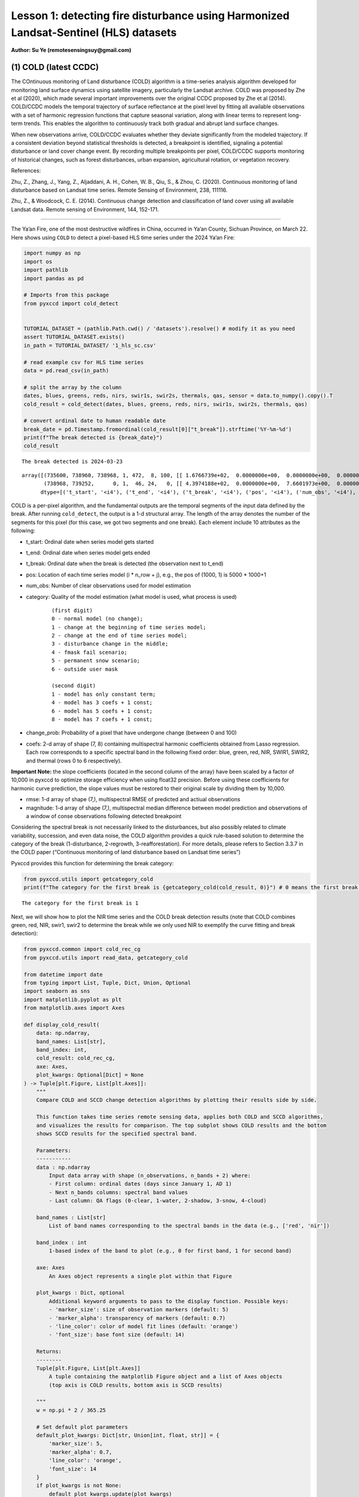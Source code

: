 Lesson 1: detecting fire disturbance using Harmonized Landsat-Sentinel (HLS) datasets
=====================================================================================

**Author: Su Ye (remotesensingsuy@gmail.com)**

(1) COLD (latest CCDC)
----------------------

The COntinuous monitoring of Land disturbance (COLD) algorithm is a
time-series analysis algorithm developed for monitoring land surface
dynamics using satellite imagery, particularly the Landsat archive. COLD
was proposed by Zhe et al (2020), which made several important
improvements over the original CCDC proposed by Zhe et al (2014).
COLD/CCDC models the temporal trajectory of surface reflectance at the
pixel level by fitting all available observations with a set of harmonic
regression functions that capture seasonal variation, along with linear
terms to represent long-term trends. This enables the algorithm to
continuously track both gradual and abrupt land surface changes.

When new observations arrive, COLD/CCDC evaluates whether they deviate
significantly from the modeled trajectory. If a consistent deviation
beyond statistical thresholds is detected, a breakpoint is identified,
signaling a potential disturbance or land cover change event. By
recording multiple breakpoints per pixel, COLD/CCDC supports monitoring
of historical changes, such as forest disturbances, urban expansion,
agricultural rotation, or vegetation recovery.

References:

Zhu, Z., Zhang, J., Yang, Z., Aljaddani, A. H., Cohen, W. B., Qiu, S., &
Zhou, C. (2020). Continuous monitoring of land disturbance based on
Landsat time series. Remote Sensing of Environment, 238, 111116.

Zhu, Z., & Woodcock, C. E. (2014). Continuous change detection and
classification of land cover using all available Landsat data. Remote
sensing of Environment, 144, 152-171.

--------------

The Ya’an Fire, one of the most destructive wildfires in China, occurred
in Ya’an County, Sichuan Province, on March 22. Here shows using
``COLD`` to detect a pixel-based HLS time series under the 2024 Ya’an
Fire:

.. code:: ipython3

    import numpy as np
    import os
    import pathlib
    import pandas as pd
    
    # Imports from this package
    from pyxccd import cold_detect
    
    
    TUTORIAL_DATASET = (pathlib.Path.cwd() / 'datasets').resolve() # modify it as you need
    assert TUTORIAL_DATASET.exists()
    in_path = TUTORIAL_DATASET/ '1_hls_sc.csv'
    
    # read example csv for HLS time series
    data = pd.read_csv(in_path)
    
    # split the array by the column
    dates, blues, greens, reds, nirs, swir1s, swir2s, thermals, qas, sensor = data.to_numpy().copy().T
    cold_result = cold_detect(dates, blues, greens, reds, nirs, swir1s, swir2s, thermals, qas)
    
    # convert ordinal date to human readable date
    break_date = pd.Timestamp.fromordinal(cold_result[0]["t_break"]).strftime('%Y-%m-%d')
    print(f"The break detected is {break_date}")
    cold_result
    
    


.. parsed-literal::

    The break detected is 2024-03-23
    



.. parsed-literal::

    array([(735600, 738960, 738968, 1, 472,  8, 100, [[ 1.6766739e+02,  0.0000000e+00,  0.0000000e+00,  0.0000000e+00,  0.0000000e+00,  0.0000000e+00,  0.0000000e+00,  0.0000000e+00], [ 3.6711215e+02,  0.0000000e+00,  0.0000000e+00,  0.0000000e+00,  0.0000000e+00,  0.0000000e+00,  0.0000000e+00,  0.0000000e+00], [ 3.5981775e+02,  0.0000000e+00,  0.0000000e+00,  0.0000000e+00,  0.0000000e+00,  0.0000000e+00,  0.0000000e+00,  0.0000000e+00], [-1.8439887e+04,  2.7444632e+02,  0.0000000e+00,  0.0000000e+00,  2.4501804e+01, -2.7643259e+01,  6.1835299e+00, -1.1128180e+01], [ 1.2269283e+03,  0.0000000e+00,  0.0000000e+00,  9.2912989e+00,  0.0000000e+00, -1.4118568e+01,  0.0000000e+00, -5.2788010e+00], [ 7.1484528e+02,  0.0000000e+00,  0.0000000e+00,  0.0000000e+00,  0.0000000e+00,  0.0000000e+00,  0.0000000e+00,  0.0000000e+00], [ 0.0000000e+00,  0.0000000e+00,  0.0000000e+00,  0.0000000e+00,  0.0000000e+00,  0.0000000e+00,  0.0000000e+00,  0.0000000e+00]], [ 32.981544,  46.93689 ,  51.279877, 134.50009 , 138.7891  ,  92.00378 ,   0.      ], [ 220.33261,  170.38785,  256.18225, -920.6151 ,  158.78595,  771.6547 ,    0.     ]),
           (738968, 739252,      0, 1,  46, 24,   0, [[ 4.3974188e+02,  0.0000000e+00,  7.6601973e+00,  0.0000000e+00,  0.0000000e+00,  0.0000000e+00,  0.0000000e+00,  0.0000000e+00], [-6.6828550e+03,  9.8554466e+01,  3.9433846e+01,  0.0000000e+00,  0.0000000e+00,  0.0000000e+00,  0.0000000e+00,  0.0000000e+00], [ 7.4310809e+02,  0.0000000e+00,  6.7782188e+01,  0.0000000e+00,  0.0000000e+00,  0.0000000e+00,  0.0000000e+00,  0.0000000e+00], [-1.9364056e+05,  2.6346836e+03,  5.6232704e+01,  0.0000000e+00,  0.0000000e+00,  0.0000000e+00,  0.0000000e+00,  0.0000000e+00], [ 1.6937788e+03,  0.0000000e+00,  1.1827483e+02,  5.3090653e+00,  0.0000000e+00,  0.0000000e+00,  0.0000000e+00,  0.0000000e+00], [ 1.6231411e+03,  0.0000000e+00,  1.3118753e+02,  7.0458405e+01,  0.0000000e+00,  0.0000000e+00,  0.0000000e+00,  0.0000000e+00], [ 0.0000000e+00,  0.0000000e+00,  0.0000000e+00,  0.0000000e+00,  0.0000000e+00,  0.0000000e+00,  0.0000000e+00,  0.0000000e+00]], [ 70.27479 ,  64.3015  ,  71.30929 ,  87.261406, 123.548836, 113.304276,   0.      ], [   0.     ,    0.     ,    0.     ,    0.     ,    0.     ,    0.     ,    0.     ])],
          dtype=[('t_start', '<i4'), ('t_end', '<i4'), ('t_break', '<i4'), ('pos', '<i4'), ('num_obs', '<i4'), ('category', '<i2'), ('change_prob', '<i2'), ('coefs', '<f4', (7, 8)), ('rmse', '<f4', (7,)), ('magnitude', '<f4', (7,))])



COLD is a per-pixel algorithm, and the fundamental outputs are the
temporal segments of the input data defined by the break. After running
``cold_detect``, the output is a 1-d structural array. The length of the
array denotes the number of the segments for this pixel (for this case,
we got two segments and one break). Each element include 10 attributes
as the following: 

- t_start: Ordinal date when series model gets started
- t_end: Ordinal date when series model gets ended
- t_break: Ordinal date when the break is detected (the observation next to t_end)
- pos: Location of each time series model (i * n_row + j), e.g., the pos of (1000, 1) is 5000 * 1000+1
- num_obs: Number of clear observations used for model estimation
- category: Quality of the model estimation (what model is used, what process is used)

    ::

       (first digit)
       0 - normal model (no change);
       1 - change at the beginning of time series model;
       2 - change at the end of time series model;
       3 - disturbance change in the middle;
       4 - fmask fail scenario;
       5 - permanent snow scenario;
       6 - outside user mask

       (second digit)
       1 - model has only constant term;
       4 - model has 3 coefs + 1 const;
       6 - model has 5 coefs + 1 const;
       8 - model has 7 coefs + 1 const;

- change_prob: Probability of a pixel that have undergone change
  (between 0 and 100)
- coefs: 2-d array of shape (7, 8) containing multispectral harmonic
  coefficients obtained from Lasso regression. Each row corresponds to a
  specific spectral band in the following fixed order: blue, green, red,
  NIR, SWIR1, SWIR2, and thermal (rows 0 to 6 respectively).

**Important Note:** the slope coefficients (located in the second column
of the array) have been scaled by a factor of 10,000 in pyxccd to
optimize storage efficiency when using float32 precision. Before using
these coefficients for harmonic curve prediction, the slope values must
be restored to their original scale by dividing them by 10,000.

- rmse: 1-d array of shape (7,), multispectral RMSE of predicted and
  actiual observations
- magnitude: 1-d array of shape (7,), multispectral median difference
  between model prediction and observations of a window of conse
  observations following detected breakpoint

Considering the spectral break is not necessarily linked to the
disturbances, but also possibly related to climate variability,
succession, and even data noise, the COLD algorithm provides a quick
rule-based solution to determine the category of the break
(1-disturbance, 2-regrowth, 3-reafforestation). For more details, please
refers to Section 3.3.7 in the COLD paper (“Continuous monitoring of
land disturbance based on Landsat time series”)

Pyxccd provides this function for determining the break category:

.. code:: ipython3

    from pyxccd.utils import getcategory_cold
    print(f"The category for the first break is {getcategory_cold(cold_result, 0)}") # 0 means the first break, 1 means the second, etc


.. parsed-literal::

    The category for the first break is 1
    

Next, we will show how to plot the NIR time series and the COLD break
detection results (note that COLD combines green, red, NIR, swir1, swir2
to determine the break while we only used NIR to exemplify the curve
fitting and break detection):

.. code:: ipython3

    from pyxccd.common import cold_rec_cg
    from pyxccd.utils import read_data, getcategory_cold
    
    from datetime import date
    from typing import List, Tuple, Dict, Union, Optional
    import seaborn as sns
    import matplotlib.pyplot as plt
    from matplotlib.axes import Axes
    
    def display_cold_result(
        data: np.ndarray,
        band_names: List[str],
        band_index: int,
        cold_result: cold_rec_cg,
        axe: Axes,
        plot_kwargs: Optional[Dict] = None
    ) -> Tuple[plt.Figure, List[plt.Axes]]:
        """
        Compare COLD and SCCD change detection algorithms by plotting their results side by side.
        
        This function takes time series remote sensing data, applies both COLD and SCCD algorithms,
        and visualizes the results for comparison. The top subplot shows COLD results and the bottom
        shows SCCD results for the specified spectral band.
        
        Parameters:
        -----------
        data : np.ndarray
            Input data array with shape (n_observations, n_bands + 2) where:
            - First column: ordinal dates (days since January 1, AD 1)
            - Next n_bands columns: spectral band values
            - Last column: QA flags (0-clear, 1-water, 2-shadow, 3-snow, 4-cloud)
            
        band_names : List[str]
            List of band names corresponding to the spectral bands in the data (e.g., ['red', 'nir'])
            
        band_index : int
            1-based index of the band to plot (e.g., 0 for first band, 1 for second band)
        
        axe: Axes
            An Axes object represents a single plot within that Figure
            
        plot_kwargs : Dict, optional
            Additional keyword arguments to pass to the display function. Possible keys:
            - 'marker_size': size of observation markers (default: 5)
            - 'marker_alpha': transparency of markers (default: 0.7)
            - 'line_color': color of model fit lines (default: 'orange')
            - 'font_size': base font size (default: 14)
            
        Returns:
        --------
        Tuple[plt.Figure, List[plt.Axes]]
            A tuple containing the matplotlib Figure object and a list of Axes objects
            (top axis is COLD results, bottom axis is SCCD results)
        
        """
        w = np.pi * 2 / 365.25
    
        # Set default plot parameters
        default_plot_kwargs: Dict[str, Union[int, float, str]] = {
            'marker_size': 5,
            'marker_alpha': 0.7,
            'line_color': 'orange',
            'font_size': 14
        }
        if plot_kwargs is not None:
            default_plot_kwargs.update(plot_kwargs)
    
        # Extract values with proper type casting
        font_size = default_plot_kwargs.get('font_size', 14)
        try:
            title_font_size = int(font_size) + 2
        except (TypeError, ValueError):
            title_font_size = 16 
    
    
        # Clean and prepare data
        data = data[np.all(np.isfinite(data), axis=1)]
        data_df = pd.DataFrame(data, columns=['dates'] + band_names + ['qa'])
    
    
        # Calculate y-axis limits
        band_name = band_names[band_index]
        band_values = data_df[data_df['qa'] == 0][band_name]
        q01, q99 = np.quantile(band_values, [0.01, 0.99])
        extra = (q99 - q01) * 0.4
        ylim_low = q01 - extra
        ylim_high = q99 + extra
    
        # Plot COLD results
        w = np.pi * 2 / 365.25
        slope_scale = 10000
    
        # Prepare clean data for COLD plot
        data_clean = data_df[(data_df['qa'] == 0) | (data_df['qa'] == 1)].copy()
        calendar_dates = [pd.Timestamp.fromordinal(int(row)) for row in data_clean["dates"]]
        data_clean.loc[:, 'dates_ordinal'] = calendar_dates
    
        # Plot COLD observations
        axe.plot(
            'dates_ordinal', band_name, 'go',
            markersize=default_plot_kwargs['marker_size'],
            alpha=default_plot_kwargs['marker_alpha'],
            data=data_clean
        )
    
        # Plot COLD segments
        for segment in cold_result:
            j = np.arange(segment['t_start'], segment['t_end'] + 1, 1)
            plot_df = pd.DataFrame({
                'dates': j,
                'trend': j * segment['coefs'][band_index][1] / slope_scale + segment['coefs'][band_index][0],
                'annual': np.cos(w * j) * segment['coefs'][band_index][2] + np.sin(w * j) * segment['coefs'][band_index][3],
                'semiannual': np.cos(2 * w * j) * segment['coefs'][band_index][4] + np.sin(2 * w * j) * segment['coefs'][band_index][5],
                'trimodel': np.cos(3 * w * j) * segment['coefs'][band_index][6] + np.sin(3 * w * j) * segment['coefs'][band_index ][7]
            })
            plot_df['predicted'] = (
                plot_df['trend'] + 
                plot_df['annual'] + 
                plot_df['semiannual'] + 
                plot_df['trimodel']
            )
    
            # Convert dates and plot model fit
            calendar_dates = [pd.Timestamp.fromordinal(int(row)) for row in plot_df["dates"]]
            plot_df.loc[:, 'dates_ordinal'] = calendar_dates
            g = sns.lineplot(
                x="dates_ordinal", y="predicted",
                data=plot_df,
                label="Model fit",
                ax=axe,
                color=default_plot_kwargs['line_color']
            )
            if g.legend_ is not None: 
                g.legend_.remove()
    
        for i in range(len(cold_result)):
            if  cold_result[i]['change_prob'] == 100:
                if getcategory_cold(cold_result, i) == 1:
                    axe.axvline(pd.Timestamp.fromordinal(cold_result[i]['t_break']), color='k')
                else:
                    axe.axvline(pd.Timestamp.fromordinal(cold_result[i]['t_break']), color='r')
        
        axe.set_ylabel(f"{band_name} * 10000", fontsize=default_plot_kwargs['font_size'])
    
        # Handle tick params with type safety
        tick_font_size = default_plot_kwargs['font_size']
        if isinstance(tick_font_size, (int, float)):
            axe.tick_params(axis='x', labelsize=int(tick_font_size)-1)
        else:
            axe.tick_params(axis='x', labelsize=13)  # fallback
    
        axe.set(ylim=(ylim_low, ylim_high))
        axe.set_xlabel("", fontsize=6)
    
        # Format spines
        for spine in ax.spines.values():
            spine.set_edgecolor('black')
        title_font_size = int(font_size) + 2 if isinstance(font_size, (int, float)) else 16
        axe.set_title('COLD', fontweight="bold", size=title_font_size, pad=2)
        
                
    # Set up plotting style
    sns.set(style="darkgrid")
    sns.set_context("notebook")
    
    # Create figure and axes
    fig, ax = plt.subplots(figsize=(12, 5))
    # plt.subplots_adjust(left=0.08, right=0.98, top=0.92, bottom=0.1)
    
    display_cold_result(data=np.stack((dates, blues, greens, reds, nirs, swir1s, swir2s, thermals, qas), axis=1), band_names=['blues', 'green', 'red', 'nir', 'swir1', 'swir2', 'thermals'], band_index=3, cold_result=cold_result, axe=ax)



.. image:: 1_breakdetection_fire_hls_files/1_breakdetection_fire_hls_6_0.png


.. code:: ipython3

    cold_result = cold_detect(dates, blues, greens, reds, nirs, swir1s, swir2s, thermals, qas, lam=0)
    
    # Create figure and axes
    fig, ax = plt.subplots(figsize=(12, 5))
    # plt.subplots_adjust(left=0.08, right=0.98, top=0.92, bottom=0.1)
    
    display_cold_result(data=np.stack((dates, blues, greens, reds, nirs, swir1s, swir2s, thermals, qas), axis=1), band_names=['blues', 'green', 'red', 'nir', 'swir1', 'swir2', 'thermals'], band_index=3, cold_result=cold_result, axe=ax)



.. image:: 1_breakdetection_fire_hls_files/1_breakdetection_fire_hls_7_0.png


(2) S-CCD
---------

Stochastic Continuous Change Detection (S-CCD) is an advanced variant of
the Continuous Change Detection and Classification (CCDC) framework (Ye
et al, 2021), designed to improve the timeliness and interpretation of
land surface change detection. Unlike the original CCDC, which fits
deterministic harmonic and linear models to the entire Landsat or
Harmonized Landsat–Sentinel (HLS) time series, S-CCD introduces a
stochastic updating mechanism that allows the model to evolve
dynamically as new satellite observations arrive.

The key innovation of S-CCD is its use of recursive model updating
(i.e., Kalman filter), which eliminates the need to refit the entire
time series whenever new data are ingested. Instead, model coefficients
(trend and seasonal parameters) are updated incrementally in a
stochastic manner. This design makes the algorithm more computationally
efficient and capable of operating in near real time. Moreover, S-CCD
allows for outputting “states” for time-series components (annual,
seminal, etc), thereby reaching a better capture for gradual change of
seasonality and general trend in addition to break detection. For the
scenario of retrospective time-series analysis, S-CCD has comparable
detection accuracy with COLD.

Reference:

Ye, S., Rogan, J., Zhu, Z., & Eastman, J. R. (2021). A near-real-time
approach for monitoring forest disturbance using Landsat time series:
Stochastic continuous change detection. Remote Sensing of Environment,
252, 112167.

--------------

The below is using S-CCD for the Ya’an fire site

.. code:: ipython3

    from pyxccd import sccd_detect
    
    # note that the standard s-ccd doesn't need thermal band for efficient computation, you could switch sccd_detect_flex which allows you to input any combination of bands if you really want to use thermal 
    sccd_result = sccd_detect(dates, blues, greens, reds, nirs, swir1s, swir2s, qas)
    
    break_date = pd.Timestamp.fromordinal(sccd_result.rec_cg[0]["t_break"]).strftime('%Y-%m-%d')
    print(f"The break detected is {break_date}")
    sccd_result


.. parsed-literal::

    The break detected is 2024-03-23
    



.. parsed-literal::

    SccdOutput(position=1, rec_cg=array([(735600, 738968, 441, [[ 5.7651807e+03, -7.5955360e+01,  2.8375614e-01,  5.1964793e+00, -2.0415826e+00, -6.4547181e+00], [ 1.6891670e+03, -1.8045355e+01,  2.2810047e+00,  1.6642979e+01, -5.6901956e+00, -1.3014506e+01], [ 1.2292332e+04, -1.6212231e+02,  3.5307232e+01,  1.7814684e+01, -1.0739973e+01, -1.8438562e+01], [-2.6667223e+04,  3.8507657e+02,  9.7016243e+01, -3.8088055e+00,  2.9747089e+01, -5.9461620e+01], [ 2.5863348e+04, -3.3480228e+02,  5.9306335e+01,  2.6777798e+01, -1.2760725e+01, -4.4620617e+01], [ 1.5446797e+04, -2.0042662e+02,  3.9952637e+01,  2.0489840e+01, -1.7458494e+01, -2.8435680e+01]], [28.350677, 33.288532, 34.144318, 94.36975 , 91.12302 , 59.044655], [ 231.40686,  157.6067 ,  277.8084 , -850.01636,  239.03906,  819.48413])],
          dtype={'names': ['t_start', 't_break', 'num_obs', 'coefs', 'rmse', 'magnitude'], 'formats': ['<i4', '<i4', '<i4', ('<f4', (6, 6)), ('<f4', (6,)), ('<f4', (6,))], 'offsets': [0, 4, 8, 12, 156, 180], 'itemsize': 204, 'aligned': True}), min_rmse=array([ 30,  40,  40,  96, 102,  72], dtype=int16), nrt_mode=12, nrt_model=array([], dtype=float64), nrt_queue=array([([ 404,  565,  600,  853, 1293, 1427], 15226),
           ([ 349,  459,  562,  782, 1303, 1422], 15232),
           ([ 350,  469,  592,  879, 1446, 1546], 15247),
           ([ 372,  539,  632,  932, 1353, 1400], 15250),
           ([ 413,  536,  667,  980, 1620, 1683], 15262),
           ([ 434,  578,  724, 1074, 1748, 1785], 15287),
           ([ 596,  656,  762, 1057, 1722, 1675], 15290),
           ([ 555,  684,  811, 1168, 1771, 1698], 15298),
           ([ 483,  634,  806, 1182, 1889, 1822], 15302),
           ([ 321,  466,  605,  897, 1473, 1409], 15305),
           ([ 357,  529,  699, 1137, 1763, 1587], 15312),
           ([ 500,  638,  775, 1130, 1788, 1726], 15327),
           ([ 275,  375,  480,  791, 1327, 1189], 15337),
           ([ 399,  537,  644,  988, 1533, 1439], 15357),
           ([ 389,  485,  566,  858, 1368, 1262], 15362),
           ([ 437,  535,  627,  945, 1464, 1364], 15370),
           ([ 442,  599,  717, 1089, 1623, 1523], 15377),
           ([ 424,  545,  639,  962, 1484, 1412], 15378),
           ([ 410,  558,  662, 1011, 1500, 1386], 15380),
           ([ 493,  647,  779, 1178, 1706, 1578], 15382),
           ([ 409,  565,  681, 1009, 1494, 1386], 15385),
           ([ 247,  467,  634, 1020, 1576, 1462], 15395),
           ([ 430,  586,  699, 1042, 1556, 1423], 15405),
           ([ 424,  588,  715, 1069, 1546, 1400], 15415),
           ([ 240,  411,  537,  989, 1358, 1164], 15420),
           ([ 454,  603,  739, 1206, 1776, 1617], 15427),
           ([ 278,  470,  619, 1088, 1586, 1464], 15435),
           ([ 413,  576,  695, 1091, 1631, 1502], 15440),
           ([ 423,  589,  717, 1073, 1574, 1445], 15445),
           ([ 429,  594,  727, 1122, 1662, 1550], 15447),
           ([ 394,  596,  714, 1137, 1746, 1593], 15450),
           ([ 460,  637,  756, 1138, 1779, 1641], 15458),
           ([ 448,  621,  758, 1099, 1663, 1568], 15460),
           ([ 451,  615,  765, 1121, 1757, 1649], 15462),
           ([ 466,  649,  789, 1120, 1692, 1618], 15465),
           ([ 429,  646,  826, 1198, 1839, 1734], 15466),
           ([ 468,  637,  791, 1154, 1768, 1683], 15467),
           ([ 445,  632,  804, 1199, 1765, 1655], 15470),
           ([ 471,  660,  816, 1206, 1826, 1708], 15472),
           ([ 468,  639,  807, 1155, 1817, 1723], 15477),
           ([ 478,  670,  803, 1132, 1740, 1633], 15480),
           ([ 562,  727,  871, 1243, 1875, 1769], 15482),
           ([ 525,  704,  877, 1268, 1922, 1778], 15490),
           ([ 478,  666,  848, 1209, 1864, 1749], 15492),
           ([ 490,  690,  853, 1185, 1769, 1691], 15495),
           ([ 468,  691,  903, 1283, 1955, 1844], 15498),
           ([ 478,  673,  860, 1225, 1810, 1724], 15500),
           ([ 516,  692,  875, 1265, 1947, 1818], 15506),
           ([ 483,  668,  854, 1206, 1880, 1770], 15507),
           ([ 464,  657,  822, 1153, 1758, 1658], 15510)],
          dtype={'names': ['clry', 'clrx_since1982'], 'formats': [('<i2', (6,)), '<i2'], 'offsets': [0, 12], 'itemsize': 14, 'aligned': True}))



S-CCD and COLD both detects the disturbance as '2024-03-23'. The output of S-CCD is a structured object containing six elements.

.. list-table:: S-CCD Output Structure
   :header-rows: 1
   :widths: 20 15 65

   * - Element
     - Datatype
     - Description
   * - position
     - int
     - Position of current pixel
   * - rec_cg
     - ndarray
     - Historical temporal segment obtained by break detection
   * - nrt_mode
     - int
     - Current status of this pixel
   * - nrt_model
     - ndarray
     - Near real-time model for recursive update
   * - nrt_queue
     - ndarray
     - Near real-time observations (when nrt model is not initialized)
   * - min_rmse
     - ndarray
     - Minimum rmse in CCDC to avoid overdetection from black body

Among them, ``rec_cg`` stores the results of historical segments
identified through break detection. A key distinction from the COLD
algorithm lies in the handling of the last segment of ``rec_cg``: in
S-CCD, this segment is either saved to ``nrt_model`` or to ``nrt_queue``
for near-real-time (NRT) applications. Consequently, the number of
detected breaks equals the number of recorded segments. The assignment
of the last segment depends on the status of the pixel, which is
indicated by the variable ``nrt_mode``. Specifically:

- If the initial model for the last segment has already been
  constructed, the second digit of ``nrt_mode`` is 1 (normal case) or 3
  (snow condition). In this case, the segment is stored in
  ``nrt_model``, and ``nrt_queue`` remains empty.

- If the initial model has not yet been constructed, the second digit of
  ``nrt_mode`` is 2 (normal case) or 4 (snow condition). In this case,
  ``nrt_queue`` begins storing new observations until sufficient data
  are available to initialize the model, while nrt_model remains empty.

This design ensures that S-CCD can flexibly handle both well-initialized
segments and emerging segments, which is critical for timely and
accurate near-real-time disturbance monitoring.

The details for using S-CCD for the NRT scenario will be seen in Lesson
7. For this lesson, we will focus on the retrospective analysis using
S-CCD.

.. code:: ipython3

    from pyxccd.common import SccdOutput
    from pyxccd.utils import getcategory_sccd, defaults
    
    def display_sccd_result(
        data: np.ndarray,
        band_names: List[str],
        band_index: int,
        sccd_result: SccdOutput,
        axe: Axes,
        plot_kwargs: Optional[Dict] = None
    ) -> Tuple[plt.Figure, List[plt.Axes]]:
        """
        Compare COLD and SCCD change detection algorithms by plotting their results side by side.
        
        This function takes time series remote sensing data, applies both COLD and SCCD algorithms,
        and visualizes the results for comparison. The top subplot shows COLD results and the bottom
        shows SCCD results for the specified spectral band.
        
        Parameters:
        -----------
        data : np.ndarray
            Input data array with shape (n_observations, n_bands + 2) where:
            - First column: ordinal dates (days since January 1, AD 1)
            - Next n_bands columns: spectral band values
            - Last column: QA flags (0-clear, 1-water, 2-shadow, 3-snow, 4-cloud)
            
        band_names : List[str]
            List of band names corresponding to the spectral bands in the data (e.g., ['red', 'nir'])
            
        band_index : int
            1-based index of the band to plot (e.g., 0 for first band, 1 for second band)
            
        sccd_result: SccdOutput
            Output of sccd_detect
        
        axe: Axes
            An Axes object represents a single plot within that Figure
            
        plot_kwargs : Dict, optional
            Additional keyword arguments to pass to the display function. Possible keys:
            - 'marker_size': size of observation markers (default: 5)
            - 'marker_alpha': transparency of markers (default: 0.7)
            - 'line_color': color of model fit lines (default: 'orange')
            - 'font_size': base font size (default: 14)
            
        Returns:
        --------
        Tuple[plt.Figure, List[plt.Axes]]
            A tuple containing the matplotlib Figure object and a list of Axes objects
            (top axis is COLD results, bottom axis is SCCD results)
        
        """
        w = np.pi * 2 / 365.25
    
        # Set default plot parameters
        default_plot_kwargs: Dict[str, Union[int, float, str]] = {
            'marker_size': 5,
            'marker_alpha': 0.7,
            'line_color': 'orange',
            'font_size': 14
        }
        if plot_kwargs is not None:
            default_plot_kwargs.update(plot_kwargs)
    
        # Extract values with proper type casting
        font_size = default_plot_kwargs.get('font_size', 14)
        try:
            title_font_size = int(font_size) + 2
        except (TypeError, ValueError):
            title_font_size = 16 
    
    
        # Clean and prepare data
        data = data[np.all(np.isfinite(data), axis=1)]
        data_df = pd.DataFrame(data, columns=['dates'] + band_names + ['qa'])
    
    
        # Calculate y-axis limits
        band_name = band_names[band_index]
        band_values = data_df[data_df['qa'] == 0][band_name]
        q01, q99 = np.quantile(band_values, [0.01, 0.99])
        extra = (q99 - q01) * 0.4
        ylim_low = q01 - extra
        ylim_high = q99 + extra
    
        # Plot COLD results
        w = np.pi * 2 / 365.25
        slope_scale = 10000
    
        # Prepare clean data for COLD plot
        data_clean = data_df[(data_df['qa'] == 0) | (data_df['qa'] == 1)].copy()
        calendar_dates = [pd.Timestamp.fromordinal(int(row)) for row in data_clean["dates"]]
        data_clean.loc[:, 'dates_ordinal'] = calendar_dates
    
        # Plot SCCD observations
        axe.plot(
            'dates_ordinal', band_name, 'go',
            markersize=default_plot_kwargs['marker_size'],
            alpha=default_plot_kwargs['marker_alpha'],
            data=data_clean
        )
    
        # Plot SCCD segments
        for segment in sccd_result.rec_cg:
            j = np.arange(segment['t_start'], segment['t_break'] + 1, 1)
            plot_df = pd.DataFrame({
                'dates': j,
                'trend': j * segment['coefs'][band_index][1] / slope_scale + segment['coefs'][band_index][0],
                'annual': np.cos(w * j) * segment['coefs'][band_index][2] + np.sin(w * j) * segment['coefs'][band_index][3],
                'semiannual': np.cos(2 * w * j) * segment['coefs'][band_index][4] + np.sin(2 * w * j) * segment['coefs'][band_index][5]
            })
            plot_df['predicted'] = (
                plot_df['trend'] + 
                plot_df['annual'] + 
                plot_df['semiannual']
            )
    
            # Convert dates and plot model fit
            calendar_dates = [pd.Timestamp.fromordinal(int(row)) for row in plot_df["dates"]]
            plot_df.loc[:, 'dates_ordinal'] = calendar_dates
            g = sns.lineplot(
                x="dates_ordinal", y="predicted",
                data=plot_df,
                label="Model fit",
                ax=axe,
                color=default_plot_kwargs['line_color']
            )
            if g.legend_ is not None: 
                g.legend_.remove()
    
        # Plot near-real-time projection for SCCD if available
        if hasattr(sccd_result, 'nrt_mode') and (sccd_result.nrt_mode %10 == 1 or sccd_result.nrt_mode == 3):
            recent_obs = sccd_result.nrt_model['obs_date_since1982'][sccd_result.nrt_model['obs_date_since1982']>0]
            j = np.arange(
                sccd_result.nrt_model['t_start_since1982'] + defaults['COMMON']['JULIAN_LANDSAT4_LAUNCH'], 
                pd.Timestamp(sccd_result.nrt_model['t_start_since1982']+recent_obs[-1]+defaults['COMMON']['JULIAN_LANDSAT4_LAUNCH']).toordinal()).toordinal(), 
                1
            )
    
            plot_df = pd.DataFrame({
                'dates': j,
                'trend': j * sccd_result.nrt_model['nrt_coefs'][band_index][1] / slope_scale + sccd_result.nrt_model['nrt_coefs'][band_index][0],
                'annual': np.cos(w * j) * sccd_result.nrt_model['nrt_coefs'][band_index][2] + np.sin(w * j) * sccd_result.nrt_model['nrt_coefs'][band_index][3],
                'semiannual': np.cos(2 * w * j) * sccd_result.nrt_model['nrt_coefs'][band_index][4] + np.sin(2 * w * j) * sccd_result.nrt_model['nrt_coefs'][band_index][5]
            })
            plot_df['predicted'] = plot_df['trend'] + plot_df['annual'] + plot_df['semiannual']
            calendar_dates = [pd.Timestamp.fromordinal(int(row)) for row in plot_df["dates"]]
            data_clean.loc[:, 'dates_ordinal'] = calendar_dates
            g = sns.lineplot(
                x="dates_ordinal", y="predicted",
                data=plot_df,
                label="Model fit",
                ax=axe,
                color=default_plot_kwargs['line_color']
            )
            if g.legend_ is not None: 
                g.legend_.remove()
    
        for i in range(len(sccd_result.rec_cg)):
            if getcategory_sccd(sccd_result.rec_cg, i) == 1:
                axe.axvline(pd.Timestamp.fromordinal(sccd_result.rec_cg[i]['t_break']), color='k')
            else:
                axe.axvline(pd.Timestamp.fromordinal(sccd_result.rec_cg[i]['t_break']), color='r')
        
        axe.set_ylabel(f"{band_name} * 10000", fontsize=default_plot_kwargs['font_size'])
    
        # Handle tick params with type safety
        tick_font_size = default_plot_kwargs['font_size']
        if isinstance(tick_font_size, (int, float)):
            axe.tick_params(axis='x', labelsize=int(tick_font_size)-1)
        else:
            axe.tick_params(axis='x', labelsize=13)  # fallback
    
        axe.set(ylim=(ylim_low, ylim_high))
        axe.set_xlabel("", fontsize=6)
    
        # Format spines
        for spine in ax.spines.values():
            spine.set_edgecolor('black')
        title_font_size = int(font_size) + 2 if isinstance(font_size, (int, float)) else 16
        axe.set_title('S-CCD', fontweight="bold", size=title_font_size, pad=2)
    
    sns.set(style="darkgrid")
    sns.set_context("notebook")
    
    # Create figure and axes
    fig, ax = plt.subplots(figsize=(12, 5))
    
    display_sccd_result(data=np.stack((dates, blues, greens, reds, nirs, swir1s, swir2s, thermals, qas), axis=1), band_names=['blues', 'green', 'red', 'nir', 'swir1', 'swir2', 'thermals'], band_index=3, sccd_result=sccd_result, axe=ax)



.. image:: 1_breakdetection_fire_hls_files/1_breakdetection_fire_hls_11_0.png


From the results, S-CCD yields very similar results as the COLD. For the
last segment, there is no fitting curve, which is because the nrt model
has not been initialized due to not enough observations (<=18) or the
period of observations is less than one year.

OK. So far, you have learned the first class to run basic COLD and S-CCD
algorithms for disturbance detection. What if you couldn’t detect break
if the change is too subtle? The next lesson will lead you to adjust
algorithm parameters to improve sensitivity.
